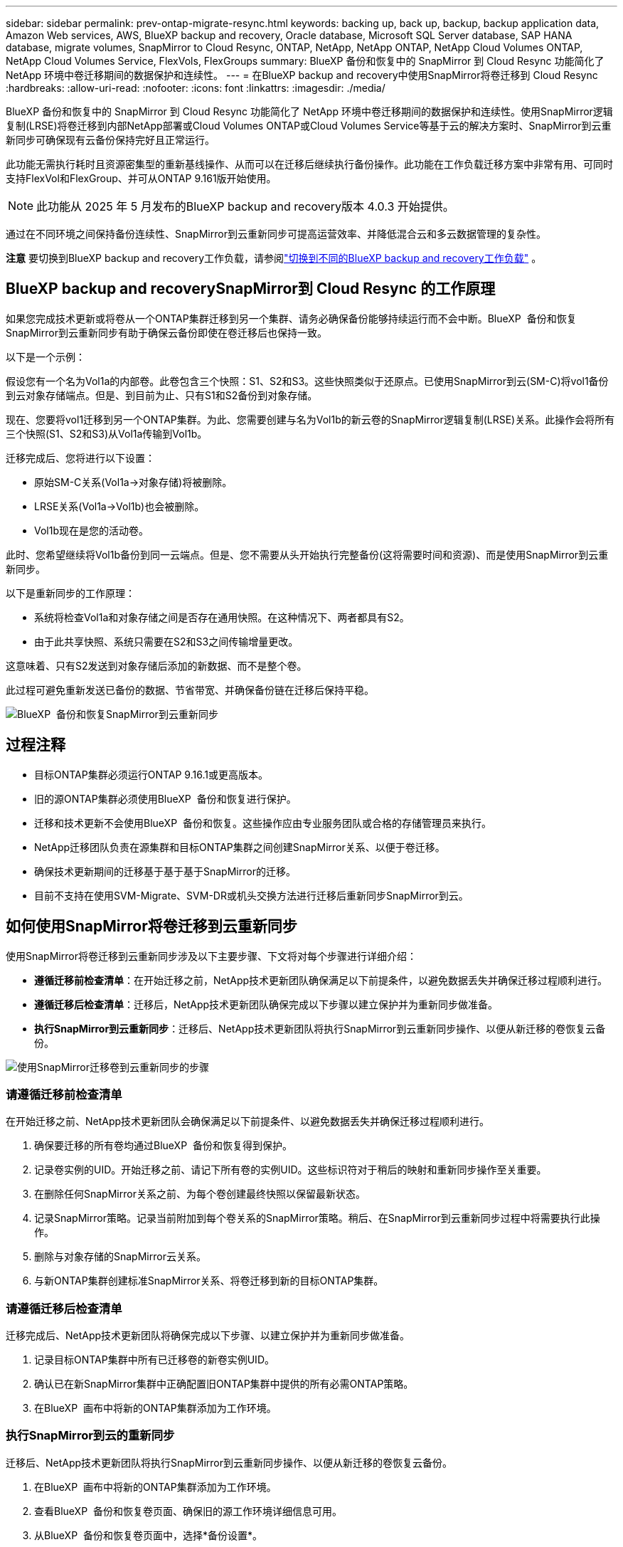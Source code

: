 ---
sidebar: sidebar 
permalink: prev-ontap-migrate-resync.html 
keywords: backing up, back up, backup, backup application data, Amazon Web services, AWS, BlueXP backup and recovery, Oracle database, Microsoft SQL Server database, SAP HANA database, migrate volumes, SnapMirror to Cloud Resync, ONTAP, NetApp, NetApp ONTAP, NetApp Cloud Volumes ONTAP, NetApp Cloud Volumes Service, FlexVols, FlexGroups 
summary: BlueXP 备份和恢复中的 SnapMirror 到 Cloud Resync 功能简化了 NetApp 环境中卷迁移期间的数据保护和连续性。 
---
= 在BlueXP backup and recovery中使用SnapMirror将卷迁移到 Cloud Resync
:hardbreaks:
:allow-uri-read: 
:nofooter: 
:icons: font
:linkattrs: 
:imagesdir: ./media/


[role="lead"]
BlueXP 备份和恢复中的 SnapMirror 到 Cloud Resync 功能简化了 NetApp 环境中卷迁移期间的数据保护和连续性。使用SnapMirror逻辑复制(LRSE)将卷迁移到内部NetApp部署或Cloud Volumes ONTAP或Cloud Volumes Service等基于云的解决方案时、SnapMirror到云重新同步可确保现有云备份保持完好且正常运行。

此功能无需执行耗时且资源密集型的重新基线操作、从而可以在迁移后继续执行备份操作。此功能在工作负载迁移方案中非常有用、可同时支持FlexVol和FlexGroup、并可从ONTAP 9.161版开始使用。


NOTE: 此功能从 2025 年 5 月发布的BlueXP backup and recovery版本 4.0.3 开始提供。

通过在不同环境之间保持备份连续性、SnapMirror到云重新同步可提高运营效率、并降低混合云和多云数据管理的复杂性。

[]
====
*注意* 要切换到BlueXP backup and recovery工作负载，请参阅link:br-start-switch-ui.html["切换到不同的BlueXP backup and recovery工作负载"] 。

====


== BlueXP backup and recoverySnapMirror到 Cloud Resync 的工作原理

如果您完成技术更新或将卷从一个ONTAP集群迁移到另一个集群、请务必确保备份能够持续运行而不会中断。BlueXP  备份和恢复SnapMirror到云重新同步有助于确保云备份即使在卷迁移后也保持一致。

以下是一个示例：

假设您有一个名为Vol1a的内部卷。此卷包含三个快照：S1、S2和S3。这些快照类似于还原点。已使用SnapMirror到云(SM-C)将vol1备份到云对象存储端点。但是、到目前为止、只有S1和S2备份到对象存储。

现在、您要将vol1迁移到另一个ONTAP集群。为此、您需要创建与名为Vol1b的新云卷的SnapMirror逻辑复制(LRSE)关系。此操作会将所有三个快照(S1、S2和S3)从Vol1a传输到Vol1b。

迁移完成后、您将进行以下设置：

* 原始SM-C关系(Vol1a→对象存储)将被删除。
* LRSE关系(Vol1a→Vol1b)也会被删除。
* Vol1b现在是您的活动卷。


此时、您希望继续将Vol1b备份到同一云端点。但是、您不需要从头开始执行完整备份(这将需要时间和资源)、而是使用SnapMirror到云重新同步。

以下是重新同步的工作原理：

* 系统将检查Vol1a和对象存储之间是否存在通用快照。在这种情况下、两者都具有S2。
* 由于此共享快照、系统只需要在S2和S3之间传输增量更改。


这意味着、只有S2发送到对象存储后添加的新数据、而不是整个卷。

此过程可避免重新发送已备份的数据、节省带宽、并确保备份链在迁移后保持平稳。

image:diagram-snapmirror-cloud-resync-migration.png["BlueXP  备份和恢复SnapMirror到云重新同步"]



== 过程注释

* 目标ONTAP集群必须运行ONTAP 9.16.1或更高版本。
* 旧的源ONTAP集群必须使用BlueXP  备份和恢复进行保护。
* 迁移和技术更新不会使用BlueXP  备份和恢复。这些操作应由专业服务团队或合格的存储管理员来执行。
* NetApp迁移团队负责在源集群和目标ONTAP集群之间创建SnapMirror关系、以便于卷迁移。
* 确保技术更新期间的迁移基于基于基于SnapMirror的迁移。
* 目前不支持在使用SVM-Migrate、SVM-DR或机头交换方法进行迁移后重新同步SnapMirror到云。




== 如何使用SnapMirror将卷迁移到云重新同步

使用SnapMirror将卷迁移到云重新同步涉及以下主要步骤、下文将对每个步骤进行详细介绍：

* *遵循迁移前检查清单*：在开始迁移之前，NetApp技术更新团队确保满足以下前提条件，以避免数据丢失并确保迁移过程顺利进行。
* *遵循迁移后检查清单*：迁移后，NetApp技术更新团队确保完成以下步骤以建立保护并为重新同步做准备。
* *执行SnapMirror到云重新同步*：迁移后、NetApp技术更新团队将执行SnapMirror到云重新同步操作、以便从新迁移的卷恢复云备份。


image:diagram-snapmirror-cloud-resync-migration-steps.png["使用SnapMirror迁移卷到云重新同步的步骤"]



=== 请遵循迁移前检查清单

在开始迁移之前、NetApp技术更新团队会确保满足以下前提条件、以避免数据丢失并确保迁移过程顺利进行。

. 确保要迁移的所有卷均通过BlueXP  备份和恢复得到保护。
. 记录卷实例的UID。开始迁移之前、请记下所有卷的实例UID。这些标识符对于稍后的映射和重新同步操作至关重要。
. 在删除任何SnapMirror关系之前、为每个卷创建最终快照以保留最新状态。
. 记录SnapMirror策略。记录当前附加到每个卷关系的SnapMirror策略。稍后、在SnapMirror到云重新同步过程中将需要执行此操作。
. 删除与对象存储的SnapMirror云关系。
. 与新ONTAP集群创建标准SnapMirror关系、将卷迁移到新的目标ONTAP集群。




=== 请遵循迁移后检查清单

迁移完成后、NetApp技术更新团队将确保完成以下步骤、以建立保护并为重新同步做准备。

. 记录目标ONTAP集群中所有已迁移卷的新卷实例UID。
. 确认已在新SnapMirror集群中正确配置旧ONTAP集群中提供的所有必需ONTAP策略。
. 在BlueXP  画布中将新的ONTAP集群添加为工作环境。




=== 执行SnapMirror到云的重新同步

迁移后、NetApp技术更新团队将执行SnapMirror到云重新同步操作、以便从新迁移的卷恢复云备份。

. 在BlueXP  画布中将新的ONTAP集群添加为工作环境。
. 查看BlueXP  备份和恢复卷页面、确保旧的源工作环境详细信息可用。
. 从BlueXP  备份和恢复卷页面中，选择*备份设置*。
. 从菜单中选择*重新同步备份*。
. 在重新同步工作环境页面中、执行以下操作：
+
.. *新的源工作环境*：输入卷已迁移到的新ONTAP集群。
.. *现有目标对象存储*：选择包含旧源工作环境中备份的目标对象存储。


. 选择*下载CSV模板*以下载重新同步详细信息Excel表格。使用此工作表可输入要迁移的卷的详细信息。在CSV文件中、输入以下详细信息：
+
** 源集群中的旧卷实例UUID
** 目标集群中的新卷实例UUID
** 要应用于新关系的SnapMirror策略。


. 在*上传卷映射详细信息*下选择*上传*、将完成的CSV表格上传到BlueXP  备份和恢复UI。
. 输入重新同步操作所需的提供程序和网络配置信息。
. 选择*提交*以启动验证过程。
+
BlueXP  备份和恢复会验证为重新同步选择的每个卷是否至少具有一个通用快照。这样可确保卷已为SnapMirror到云重新同步操作做好准备。

. 查看验证结果、包括新的源卷名称以及每个卷的重新同步状态。
. 检查卷资格。系统将检查卷是否符合重新同步条件。如果卷不符合条件、则表示未找到通用快照。
+

IMPORTANT: 要确保卷仍然符合SnapMirror到云重新同步操作的条件、请在迁移前阶段删除任何SnapMirror关系之前为每个卷创建最终快照。这样可以保留数据的最新状态。

. 选择*Resync*以启动重新同步操作。系统使用通用快照仅传输增量更改、以确保备份连续性。
. 在"Job Monitor"页面中监控重新同步过程。

